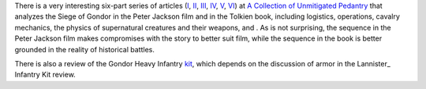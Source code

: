 .. title: The Siege of Gondor (at acoup.blog)
.. slug: the-siege-of-gondor-at-acoupblog
.. date: 2020-03-06 11:13:01 UTC-05:00
.. tags: the lord of the rings,siege,historical warfare,j.r.r. tolkien,movies
.. category: media
.. link: 
.. description: 
.. type: text

There is a very interesting six-part series of articles (I_, II_,
III_, IV_, V_, VI_) at `A Collection of Unmitigated Pedantry`_ that
analyzes the Siege of Gondor in the Peter Jackson film and in the
Tolkien book, including logistics, operations, cavalry mechanics, the
physics of supernatural creatures and their weapons, and .  As is not
surprising, the sequence in the Peter Jackson film makes compromises
with the story to better suit film, while the sequence in the book is
better grounded in the reality of historical battles.

There is also a review of the Gondor Heavy Infantry kit_, which
depends on the discussion of armor in the Lannister_ Infantry Kit
review.

.. _I: https://acoup.blog/2019/05/10/collections-the-siege-of-gondor/
.. _II: https://acoup.blog/2019/05/17/collections-the-siege-of-gondor-part-ii-these-beacons-are-liiiiiiit/
.. _III: https://acoup.blog/2019/05/24/collections-the-siege-of-gondor-part-iii-having-fun-storming-the-city/
.. _IV: https://acoup.blog/2019/05/31/collections-the-siege-of-gondor-part-iv-the-cavalry-arrives/
.. _V: https://acoup.blog/2019/06/07/collections-the-siege-of-gondor-part-v-just-flailing-about-flails/
.. _VI: https://acoup.blog/2019/06/14/collections-the-siege-of-gondor-part-vi-black-sails-and-gleaming-banners/
.. _`A Collection of Unmitigated Pedantry`: https://acoup.blog/
.. _kit: https://acoup.blog/2020/01/10/collections-gondor-heavy-infantry-kit-review/
